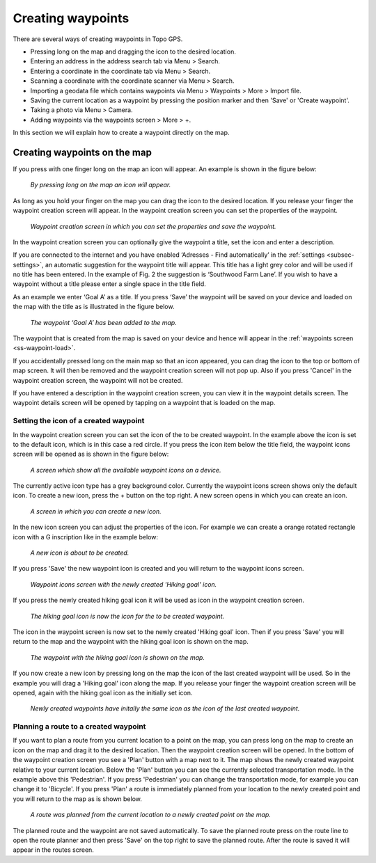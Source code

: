 .. _ss-waypoint-create-map:

Creating waypoints
==================
There are several ways of creating waypoints in Topo GPS.

- Pressing long on the map and dragging the icon to the desired location.
- Entering an address in the address search tab via Menu > Search.
- Entering a coordinate in the coordinate tab via Menu > Search.
- Scanning a coordinate with the coordinate scanner via Menu > Search.
- Importing a geodata file which contains waypoints via Menu > Waypoints > More > Import file.
- Saving the current location as a waypoint by pressing the position marker and then 'Save' or 'Create waypoint'. 
- Taking a photo via Menu > Camera.
- Adding waypoints via the waypoints screen > More > +.

In this section we will explain how to create a waypoint directly on the map.

Creating waypoints on the map
~~~~~~~~~~~~~~~~~~~~~~~~~~~~~
If you press with one finger long on the map an icon will appear. An example is shown in the figure below:

.. figure:: _static/waypoints-create-map1.jpg
   :height: 568px
   :width: 320px
   :alt: Waypoint press long on map Topo GPS

   *By pressing long on the map an icon will appear.*

As long as you hold your finger on the map you can drag the icon to the
desired location. If you release your finger the waypoint creation screen will appear. In the waypoint creation screen you can
set the properties of the waypoint.

.. figure:: _static/waypoints-create-map2.jpg
   :height: 568px
   :width: 320px
   :alt: Waypoint creation screen from map Topo GPS

   *Waypoint creation screen in which you can set the properties and save the waypoint.*

In the waypoint creation screen you can optionally give the waypoint a title, set the icon and enter a description.

If you are connected to the internet and you have enabled ‘Adresses - Find automatically’ in the :ref:`settings <subsec-settings>`, an automatic suggestion for the waypoint title will appear. This title has a light grey color and will be used if no title has been entered. In the example of Fig. 2 the suggestion is ‘Southwood Farm Lane’. If you wish to have a waypoint without a title please enter a single space in the title field.

As an example we enter ‘Goal A’ as a title. If you press ‘Save’ the waypoint will be saved on your device and loaded on the map with the title as is illustrated in the figure below.

.. figure:: _static/waypoints-create-map3.jpg
   :height: 568px
   :width: 320px
   :alt: Waypoint added to map Topo GPS

   *The waypoint ‘Goal A’ has been added to the map.*

The waypoint that is created from the map is saved on your device and hence will appear in the :ref:`waypoints screen <ss-waypoint-load>`.

If you accidentally pressed long on the main map so that an icon appeared, you can drag the icon to the top or bottom of map screen. It will then be removed and the waypoint creation screen will not pop up. Also if you press 'Cancel' in the waypoint creation screen, the waypoint will not be created.

If you have entered a description in the waypoint creation screen, you can view it in the waypoint details screen. The waypoint details screen will be opened by tapping on a waypoint that is loaded on the map.



Setting the icon of a created waypoint
--------------------------------------
In the waypoint creation screen you can set the icon of the to be created waypoint. In the example above the icon is set to the default icon, which is in this case a red circle. If you press the icon item below the title field, the waypoint icons screen will be opened as is shown in the figure below:

.. figure:: _static/waypoint-icons1.png
   :height: 568px
   :width: 320px
   :alt: Waypoint icons screen Topo GPS

   *A screen which show all the available waypoint icons on a device.*

The currently active icon type has a grey background color. Currently the waypoint icons screen shows only the default icon. To create a new icon, press the + button on the top right. A new screen opens in which you can create an icon.

.. figure:: _static/waypoint-icons2.png
   :height: 568px
   :width: 320px
   :alt: Waypoint icon creation screen Topo GPS

   *A screen in which you can create a new icon.*

In the new icon screen you can adjust the properties of the icon. For example we can create a orange rotated rectangle icon with a G inscription like in the example below:

.. figure:: _static/waypoint-icons3.png
   :height: 568px
   :width: 320px
   :alt: New waypoint icon creation Topo GPS

   *A new icon is about to be created.*

If you press 'Save' the new waypoint icon is created and you will return to the waypoint icons screen.

.. figure:: _static/waypoint-icons4.png
   :height: 568px
   :width: 320px
   :alt: Waypoint icons screen Topo GPS

   *Waypoint icons screen with the newly created 'Hiking goal' icon.*
   
If you press the newly created hiking goal icon it will be used as icon in the waypoint creation screen.
   
.. figure:: _static/waypoint-icons5.jpg
   :height: 568px
   :width: 320px
   :alt: Waypoint icons screen Topo GPS

   *The hiking goal icon is now the icon for the to be created waypoint.*

The icon in the waypoint screen is now set to the newly created 'Hiking goal' icon. Then if you press 'Save'
you will return to the map and the waypoint with the hiking goal icon is shown on the map.

.. figure:: _static/waypoint-icons6.jpg
   :height: 568px
   :width: 320px
   :alt: Waypoint icons screen Topo GPS

   *The waypoint with the hiking goal icon is shown on the map.*

If you now create a new icon by pressing long on the map the icon of the last created waypoint will be used. So in the example you will drag a 'Hiking goal' icon along the map. If you release your finger the waypoint creation screen will be opened, again with the hiking goal icon as the initially set icon. 

.. figure:: _static/waypoint-icons7.jpg
   :height: 568px
   :width: 320px
   :alt: Waypoint creation screen Topo GPS

   *Newly created waypoints have initally the same icon as the icon of the last created waypoint.*


Planning a route to a created waypoint
--------------------------------------
If you want to plan a route from you current location to a point on the map, you can press long on the map to create an icon on the map and drag it to the desired location. Then the waypoint creation screen will be opened. In the bottom of the waypoint creation screen you see a 'Plan' button with a map next to it. The map shows the newly created waypoint relative to your current location. Below the 'Plan' button you can see the currently selected transportation mode. In the example above this 'Pedestrian'. If you press 'Pedestrian' you can change the transportation mode, for example you can change it to 'Bicycle'. If you press 'Plan' a route is immediately planned from your location to the newly created point and you will return to the map as is shown below. 

.. figure:: _static/waypoints-create-map5.jpg
   :height: 568px
   :width: 320px
   :alt: Planning route to waypoint Topo GPS

   *A route was planned from the current location to a newly created point on the map.*

The planned route and the waypoint are not saved automatically. To save the planned route press on the route line to open the route planner and then press 'Save' on the top right to save the planned route. After the route is saved it will appear in the routes screen.

